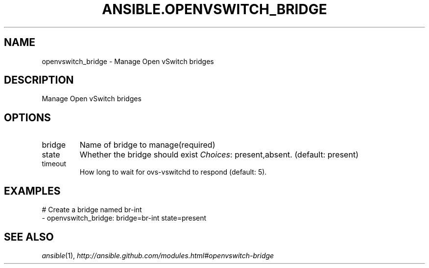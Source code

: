 .TH ANSIBLE.OPENVSWITCH_BRIDGE 3 "2013-12-18" "1.4.2" "ANSIBLE MODULES"
.\" generated from library/net_infrastructure/openvswitch_bridge
.SH NAME
openvswitch_bridge \- Manage Open vSwitch bridges
.\" ------ DESCRIPTION
.SH DESCRIPTION
.PP
Manage Open vSwitch bridges 
.\" ------ OPTIONS
.\"
.\"
.SH OPTIONS
   
.IP bridge
Name of bridge to manage(required)   
.IP state
Whether the bridge should exist
.IR Choices :
present,absent. (default: present)   
.IP timeout
How long to wait for ovs-vswitchd to respond (default: 5).\"
.\"
.\" ------ NOTES
.\"
.\"
.\" ------ EXAMPLES
.\" ------ PLAINEXAMPLES
.SH EXAMPLES
.nf
# Create a bridge named br-int
- openvswitch_bridge: bridge=br-int state=present

.fi

.\" ------- AUTHOR
.SH SEE ALSO
.IR ansible (1),
.I http://ansible.github.com/modules.html#openvswitch-bridge
